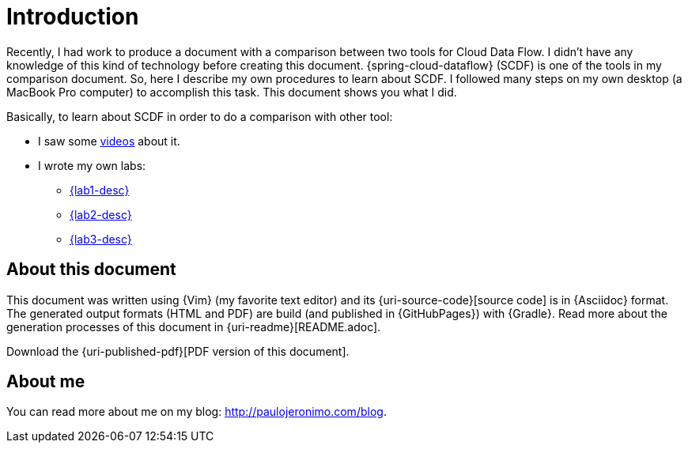 [[introduction]]
= Introduction

Recently, I had work to produce a document with a comparison between two tools for Cloud Data Flow.
I didn't have any knowledge of this kind of technology before creating this document.
{spring-cloud-dataflow} (SCDF) is one of the tools in my comparison document.
So, here I describe my own procedures to learn about SCDF.
I followed many steps on my own desktop (a MacBook Pro computer) to accomplish this task.
This document shows you what I did.

Basically, to learn about SCDF in order to do a comparison with other tool:

* I saw some <<videos,videos>> about it.
* I wrote my own labs:
** <<lab1,{lab1-desc}>>
** <<lab2,{lab2-desc}>>
** <<lab3,{lab3-desc}>>

== About this document

This document was written using {Vim} (my favorite text editor) and its {uri-source-code}[source code] is in {Asciidoc} format.
The generated output formats (HTML and PDF) are build (and published in {GitHubPages}) with {Gradle}.
Read more about the generation processes of this document in {uri-readme}[README.adoc].

ifdef::backend-html5[]
Download the {uri-published-pdf}[PDF version of this document].
endif::[]
ifdef::backend-pdf[]
See the {uri-published-html}[online version of this document in HTML format].
endif::[]

== About me

You can read more about me on my blog: http://paulojeronimo.com/blog.

